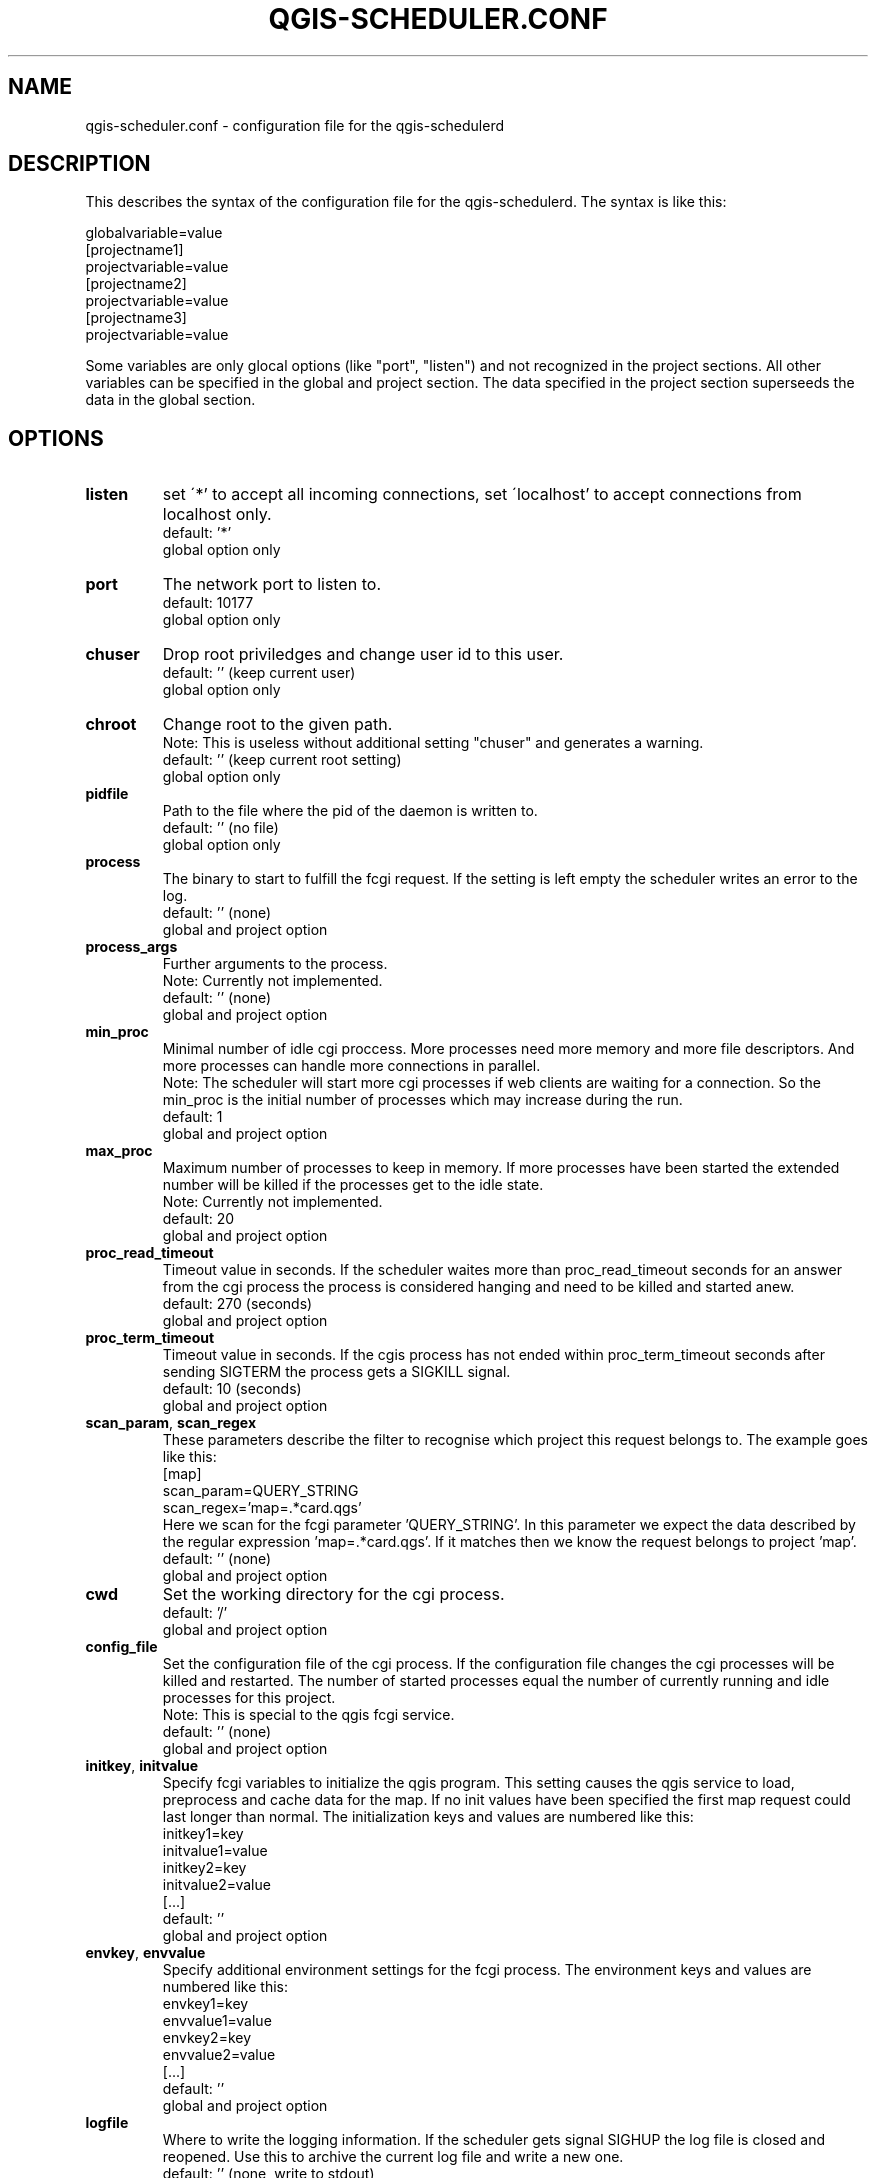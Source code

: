 .TH QGIS-SCHEDULER.CONF 5
.SH NAME
qgis-scheduler.conf \- configuration file for the qgis-schedulerd
.SH DESCRIPTION
.PP
This describes the syntax of the configuration file for the
qgis-schedulerd. \
The syntax is like this:
.LP
globalvariable=value
.br
[projectname1]
.br
projectvariable=value
.br
[projectname2]
.br
projectvariable=value
.br
[projectname3]
.br
projectvariable=value
.LP
Some variables are only glocal options (like "port", "listen") and not
recognized in the project sections. \
All other variables can be specified in the global and project section. \
The data specified in the project section superseeds the data in the global
section.
.SH OPTIONS
.TP
.BR listen
set \'*' to accept all incoming connections,
set \'localhost' to accept connections from localhost only.
.br
default: '*'
.br
global option only
.TP
.BR port
The network port to listen to.
.br
default: 10177
.br
global option only
.TP
.BR chuser
Drop root priviledges and change user id to this user.
.br
default: '' (keep current user)
.br
global option only
.TP
.BR chroot
Change root to the given path. 
.br
Note: This is useless without additional setting "chuser" and generates a
warning.
.br
default: '' (keep current root setting)
.br
global option only
.TP
.BR pidfile
Path to the file where the pid of the daemon is written to.
.br
default: '' (no file)
.br
global option only
.TP
.BR process
The binary to start to fulfill the fcgi request. \
If the setting is left empty the scheduler writes an error to the log.
.br
default: '' (none)
.br
global and project option
.TP
.BR process_args
Further arguments to the process. 
.br
Note: Currently not implemented.
.br
default: '' (none)
.br
global and project option
.TP
.BR min_proc
Minimal number of idle cgi proccess. More processes need more memory and
more file descriptors. And more processes can handle more connections in
parallel.
.br
Note: The scheduler will start more cgi processes 
if web clients are waiting for a connection. \
So the min_proc is the initial number of processes which may increase during
the run.
.br
default: 1
.br
global and project option
.TP
.BR max_proc
Maximum number of processes to keep in memory. If more processes have been
started the extended number will be killed if the processes get to the idle
state.
.br
Note: Currently not implemented.
.br
default: 20
.br
global and project option
.TP
.BR proc_read_timeout
Timeout value in seconds. If the scheduler waites more than proc_read_timeout
seconds for an answer from the cgi process the process is considered hanging
and need to be killed and started anew.
.br
default: 270 (seconds)
.br
global and project option
.TP
.BR proc_term_timeout
Timeout value in seconds. If the cgis process has not ended within
proc_term_timeout seconds after sending
SIGTERM the process gets a SIGKILL signal.
.br
default: 10 (seconds)
.br
global and project option
.TP
.BR scan_param ", " scan_regex
These parameters describe the filter to recognise which  project this
request belongs to. The example goes like this:
.br
[map]
.br
scan_param=QUERY_STRING
.br
scan_regex='map=.*card\.qgs'
.br
Here we scan for the fcgi parameter 'QUERY_STRING'. In this parameter we
expect the data described by the regular expression 'map=.*card\.qgs'. If
it matches then we know the request belongs to project 'map'.
.br
default: '' (none)
.br
global and project option
.TP
.BR cwd
Set the working directory for the cgi process.
.br
default: '/'
.br
global and project option
.TP
.BR config_file
Set the configuration file of the cgi process. If the configuration file
changes the cgi processes will be killed and restarted. The number of started
processes equal the number of currently running and idle processes for this
project.
.br
Note: This is special to the qgis fcgi service.
.br
default: '' (none)
.br
global and project option
.TP
.BR initkey ", " initvalue
Specify fcgi variables to initialize the qgis program. This
setting causes the qgis service to load, preprocess and cache data  for
the map. If no init values have been specified 
the first map request could last longer than normal. The
initialization keys and values are numbered like this:
.br
initkey1=key
.br
initvalue1=value
.br
initkey2=key
.br
initvalue2=value
.br
[...]
.br
default: ''
.br
global and project option
.TP
.BR envkey ", " envvalue
Specify additional environment settings for the fcgi process. The
environment keys and values are numbered like this:
.br
envkey1=key
.br
envvalue1=value
.br
envkey2=key
.br
envvalue2=value
.br
[...]
.br
default: ''
.br
global and project option
.TP
.BR logfile
Where to write the logging information. \
If the scheduler gets signal SIGHUP the log file is closed and reopened. \
Use this to archive the current log file and write a new one.
.br
default: '' (none, write to stdout)
.br
global option only
.TP
.BR debuglevel
Set to 1 to print out aditional debug information to the log output channel.
.br
Note: This raises the amount of data logged significantly.
.br
default: 0
.br
global and project option
.TP
.BR include
Include more config files. With this setting one can split up the config
file into multiple project configurations. \
The include statement is evaluated only  at the first level.
.br
default: '' (none)
.br
global and project option
.TP
.BR abort_on_error
This is a debug option. If set to 1 the program will core dump in case of an
error. \
Otherwise exit with error code -1.
.br
default: 0 (exit with -1)
.br
global option only
.SH EXAMPLE
This is an example for a service running in Ubuntu. \
The log directory needs to have write proviledges for user 'nobody'. \
Please note that the man page causes line breaks. There are
no line breaks in the data for the variable definition.
.LP
chuser=nobody
.br
logfile=/var/log/qgis-scheduler/qgis-scheduler.log
.br
pidfile=/var/run/qgis-scheduler.pid
.br
process=/usr/bin/qgis_mapserv.fcgi
.br
# QGis expects its WMS file in the working directory
.br
cwd=/usr/lib/cgi-bin
.LP
envkey0=LC_ALL
.br
envvalue0="en_US.UTF-8"
.br
envkey1=LANG
.br
envvalue1="en_US.UTF-8"
.br
# let QGis write log messages
.br
envkey2=QGIS_DEBUG
.br
envvalue2=1
.br
envkey3=QGIS_SERVER_LOG_FILE
.br
envvalue3=/var/log/qgis-scheduler/qgis-server.log
.br
envkey4=QGIS_SERVER_LOG_LEVEL
.br
envvalue4=0
.br
envkey5=PYTHONIOENCODING
.br
envvalue5=UTF-8
.LP
initkey0=QUERY_STRING
.br
initkey1=REQUEST_URI
.br
initkey2=SCRIPT_NAME
.br
initvalue2=/qgis_mapserv.fcgi
.br
initkey3=SERVER_NAME
.br
initvalue3=localhost
.br
initkey4=SERVER_PORT
.br
initvalue4=80
.LP
scan_param=QUERY_STRING
.LP
[mapA]
.br
# This card is used frequently
.br
min_proc=5
.br
initvalue0=map=/path/to/myconfigA.qgs&SERVICE=WMS&VERSION=1.3&REQUEST=GetProjectSettings
.br
initvalue1=/qgis_mapserv.fcgi?map=/path/to/myconfigB.qgs&SERVICE=WMS&VERSION=1.3&REQUEST=GetProjectSettings
.br
scan_regex='map=.*cardA\.qgs'
.LP
[mapB]
.br
initvalue0=map=/path/to/myconfigB.qgs&SERVICE=WMS&VERSION=1.3&REQUEST=GetProjectSettings
.br
initvalue1=/qgis_mapserv.fcgi?map=/path/to/myconfigB.qgs&SERVICE=WMS&VERSION=1.3&REQUEST=GetProjectSettings
.br
scan_regex='map=.*cardB\.qgs'
.SH AUTHOR
Jörg Habenicht <jh@mwerk.net>, Jörg Habenicht <j.habenicht@gmx.de>
.SH "SEE ALSO"
.BR qgis (1),
.BR qgis-schedulerd (1)
